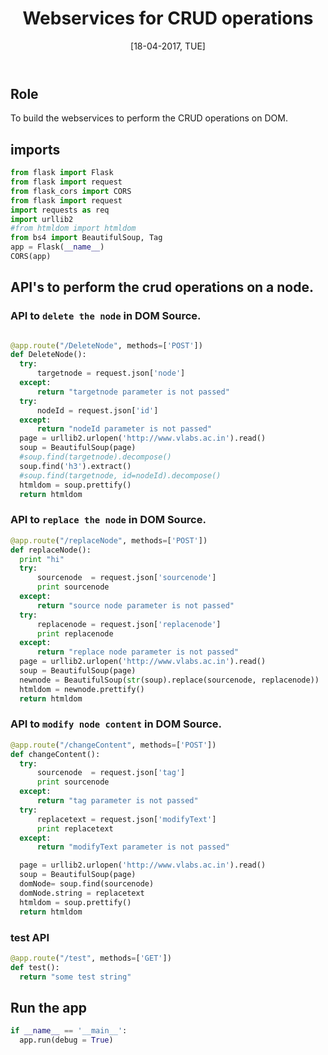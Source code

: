 #+Title:Webservices for CRUD operations
#+Date:[18-04-2017, TUE]

** Role 
To build the webservices to perform the CRUD operations on DOM.

** imports
#+Begin_src python :tangle ../../code/webservices/text_trans.py
from flask import Flask
from flask import request
from flask_cors import CORS
from flask import request
import requests as req
import urllib2
#from htmldom import htmldom
from bs4 import BeautifulSoup, Tag
app = Flask(__name__)
CORS(app)

#+end_src

** API's to perform the crud operations on a node.
*** API to =delete the node= in DOM Source.
#+Begin_src python :tangle ../../code/webservices/text_trans.py

@app.route("/DeleteNode", methods=['POST'])
def DeleteNode():
  try:
      targetnode = request.json['node']
  except:
      return "targetnode parameter is not passed"
  try:
      nodeId = request.json['id']
  except:
      return "nodeId parameter is not passed"
  page = urllib2.urlopen('http://www.vlabs.ac.in').read()
  soup = BeautifulSoup(page)
  #soup.find(targetnode).decompose()
  soup.find('h3').extract()
  #soup.find(targetnode, id=nodeId).decompose()
  htmldom = soup.prettify()
  return htmldom

#+end_src

*** API to =replace the node= in DOM Source.
#+Begin_src python :tangle ../../code/webservices/text_trans.py
@app.route("/replaceNode", methods=['POST'])
def replaceNode():
  print "hi"
  try:
      sourcenode  = request.json['sourcenode']
      print sourcenode
  except:
      return "source node parameter is not passed"
  try:
      replacenode = request.json['replacenode']
      print replacenode
  except:
      return "replace node parameter is not passed"
  page = urllib2.urlopen('http://www.vlabs.ac.in').read()
  soup = BeautifulSoup(page)
  newnode = BeautifulSoup(str(soup).replace(sourcenode, replacenode))
  htmldom = newnode.prettify()
  return htmldom
#+end_src

*** API to =modify node content= in DOM Source.
#+Begin_src python :tangle ../../code/webservices/text_trans.py
@app.route("/changeContent", methods=['POST'])
def changeContent():
  try:
      sourcenode  = request.json['tag']
      print sourcenode
  except:
      return "tag parameter is not passed"
  try:
      replacetext = request.json['modifyText']
      print replacetext
  except:
      return "modifyText parameter is not passed"

  page = urllib2.urlopen('http://www.vlabs.ac.in').read()
  soup = BeautifulSoup(page)
  domNode= soup.find(sourcenode)
  domNode.string = replacetext
  htmldom = soup.prettify()
  return htmldom
#+end_src

*** test API
#+Begin_src python :tangle ../../code/webservices/text_trans.py
@app.route("/test", methods=['GET'])
def test():
  return "some test string"
#+End_src

** Run the app
#+Begin_src python :tangle ../../code/webservices/text_trans.py
if __name__ == '__main__':
  app.run(debug = True)
#+end_src
